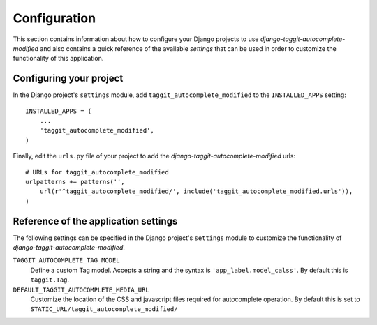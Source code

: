 
=============
Configuration
=============

This section contains information about how to configure your Django projects
to use *django-taggit-autocomplete-modified* and also contains a quick reference of the available
*settings* that can be used in order to customize the functionality of this
application.


Configuring your project
========================

In the Django project's ``settings`` module, add ``taggit_autocomplete_modified`` to the
``INSTALLED_APPS`` setting::

    INSTALLED_APPS = (
        ...
        'taggit_autocomplete_modified',
    )


Finally, edit the ``urls.py`` file of your project to add the
*django-taggit-autocomplete-modified* urls::

    # URLs for taggit_autocomplete_modified
    urlpatterns += patterns('',
        url(r'^taggit_autocomplete_modified/', include('taggit_autocomplete_modified.urls')),
    )

Reference of the application settings
=====================================

The following settings can be specified in the Django project's ``settings``
module to customize the functionality of *django-taggit-autocomplete-modified*.

``TAGGIT_AUTOCOMPLETE_TAG_MODEL``
    Define a custom Tag model. Accepts a string and the syntax is
    ``'app_label.model_calss'``. By default this is ``taggit.Tag``.
``DEFAULT_TAGGIT_AUTOCOMPLETE_MEDIA_URL``
    Customize the location of the CSS and javascript files required for
    autocomplete operation. By default this is set to
    ``STATIC_URL/taggit_autocomplete_modified/``

